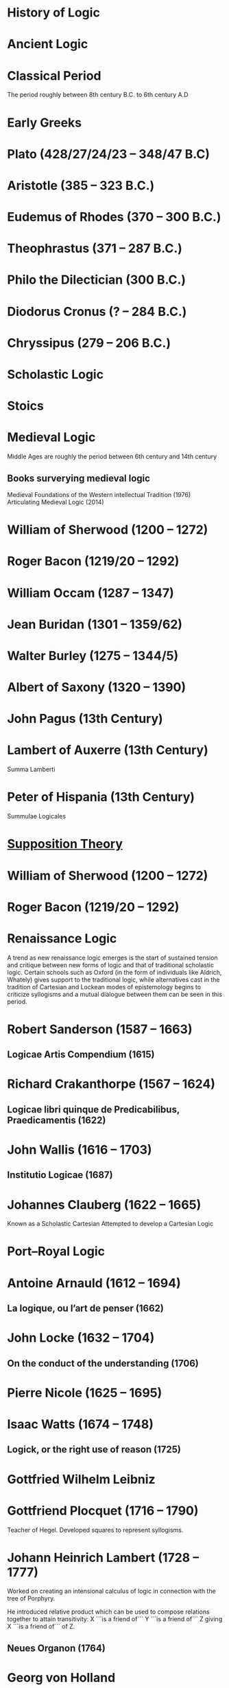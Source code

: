 * History of Logic

* Ancient Logic

* Classical Period
The period roughly between 8th century B.C. to 6th century A.D

* Early Greeks

* Plato (428/27/24/23 – 348/47 B.C)

* Aristotle (385 – 323 B.C.)

* Eudemus of Rhodes (370 – 300 B.C.)

* Theophrastus (371 – 287 B.C.)

* Philo the Dilectician (300 B.C.)

* Diodorus Cronus (? – 284 B.C.)

* Chryssipus (279 – 206 B.C.)

* Scholastic Logic

* Stoics

* Medieval Logic
Middle Ages are roughly the period between 6th century and 14th century

** Books surverying medieval logic
Medieval Foundations of the Western intellectual Tradition (1976)
Articulating Medieval Logic (2014)

* William of Sherwood (1200 – 1272)

* Roger Bacon (1219/20 – 1292)

* William Occam (1287 – 1347)

* Jean Buridan (1301 – 1359/62)

* Walter Burley (1275 – 1344/5)

* Albert of Saxony (1320 – 1390)

* John Pagus (13th Century)

* Lambert of Auxerre (13th Century)

Summa Lamberti

* Peter of Hispania (13th Century)

Summulae Logicales

* [[https://en.wikipedia.org/wiki/Supposition_theory][Supposition Theory]]

* William of Sherwood (1200 – 1272)

* Roger Bacon (1219/20 – 1292)

* Renaissance Logic

A trend as new renaissance logic emerges is the start of sustained tension and critique between new forms of logic and that of traditional scholastic logic. Certain schools such as Oxford (in the form of individuals like Aldrich, Whately) gives support to the traditional logic, while alternatives cast in the tradition of Cartesian and Lockean modes of epistemology begins to criticize syllogisms and a mutual dialogue between them can be seen in this period.

* Robert Sanderson (1587 – 1663)

** Logicae Artis Compendium (1615)

* Richard Crakanthorpe (1567 – 1624)

** Logicae libri quinque de Predicabilibus, Praedicamentis (1622)

* John Wallis (1616 – 1703)

** Institutio Logicae (1687)

* Johannes Clauberg (1622 – 1665)

Known as a Scholastic Cartesian
Attempted to develop a Cartesian Logic

* Port–Royal Logic

* Antoine Arnauld (1612 – 1694)

** La logique, ou l’art de penser (1662)

* John Locke (1632 – 1704)

** On the conduct of the understanding (1706)

* Pierre Nicole (1625 – 1695)

* Isaac Watts (1674 – 1748)

** Logick, or the right use of reason (1725)

* Gottfried Wilhelm Leibniz

* Gottfriend Plocquet (1716 – 1790)

Teacher of Hegel. Developed squares to represent syllogisms.

* Johann Heinrich Lambert (1728 – 1777)

Worked on creating an intensional calculus of logic in connection with the tree of Porphyry.

He introduced relative product which can be used to compose relations together to attain transitivity:
X ```is a friend of``` Y ```is a friend of``` Z giving X ```is a friend of``` of Z.

** Neues Organon (1764)

* Georg von Holland

Took an extensional standpoint

* Henry Aldrich (1647 – 1710)

** Artis logicae compendium (1691)

* Thomas Solly

* English School of Logic

** Resources
*** [[https://amzn.to/3fltEvg][Handbook of the History of Logic – Volume 4: British Logic in the Nineteenth Century (2008)]]
*** [[https://amzn.to/303Wwlk][British Philosophy in the Seventeenth Century – Sarah Hutton (2015)]]
*** [[https://amzn.to/326dfH2][Language and Logic in the Post-Medieval Period – E. J. Ashworth (1974)]]
*** [[https://amzn.to/38RNFak][Logic and Rehtoric in England (1500-1700) – Wilbur Samuel Howell (1956)]]
*** [[https://amzn.to/3hiqBo0][Eighteenth Century British Logic and Rhetoric]]
*** [[https://amzn.to/2Ogb7Eu][Equations from God: Pure Mathematics and Victorian Faith (2007)]]
*** [[https://amzn.to/3joWjSi][Medieval aftermath: Oxford logic and logicians of the seventeenth century - I. Thomas (1964)]]

** The Barbershop Paradox / The Alice Problem

*** [[https://www.researchgate.net/profile/Amirouche_Moktefi/publication/280099042_Lewis_Carroll_and_the_British_nineteenth-century_logicians_on_the_barber_shop_problem/links/5773d06408ae1b18a7de37fd/Lewis-Carroll-and-the-British-nineteenth-century-logicians-on-the-barber-shop-problem.pdf][Lewis Carroll and the British nineteenth-century logicians on the barbershop problem]]

* Richard Whately

** Elements of Logic (1826)
Credited by De Morgan as single handedly bringing about a revival in English school of logic

** Works on Whatley’s life

*** [[https://digitalcollections.dordt.edu/faculty_work/230/][Richard Whately and the Revival of Syllogistic Logic in Great Britain in the Early Nineteenth Century – Calvin Jongsma (1982)]]

* John Wallis (1616 – 1703)

** Institutio logicae (1687)

* Charles Babbage

* Ada Lovelace

* Charles Graves

* George Peacock

* Sir William Hamilton, 9th Baronet

* D.F. Gregory

** [[https://www.cambridge.org/core/journals/earth-and-environmental-science-transactions-of-royal-society-of-edinburgh/article/xon-the-real-nature-of-symbolical-algebra/33822F167E8ECC7DFFEE2B01CA0F32F3][On the Real Nature of Symbolical Algebra – 1839]]

** Works on the life of Gregory

*** [[https://pdfs.semanticscholar.org/ff7a/89c1843e3876461ca910ff6f19377fbc6500.pdf][Symbolical Algebra as a Foundation for Calculus: D. F. Gregory’s Contribution]]

* George Boole

[[Boole’s portrait from his 1865 obituary][./img/boole.png]]

[[https://archive.org/details/illustratedlondov46lond/page/60/mode/2up][Image source]]

First published work of Boole in mathematics was on analysis. Follow of Trinity College in Cambridge called Gregory would help Boole to publish this paper in Transactions of The Cambridge Philosophical Society in 1844. This paper would go on to win the society’s gold medal thereby establishing Boole’s reputation. The paper is a work on calculus of operations.

Boole was inspired to take up work in logic after seeing a dispute between De Morgan and Hamilton in one of the periodicals. He would go on to apply this calculus of operators to logic, thereby algebraizing logic and creating the domain of algebra of logic.

TODO: Trace if these letters of dispute between De Morgan and Hamilton is available.

** A mathematical analysis of logic (1847)

His first pamphlet was called a mathematical analysis of logic, that was published on 29th October, 1847. He first sent it to Rev. Charles Graves at the Cambridge University, who approved it and is said to make some ingenious additions.
TODO: Trace what these additions where.

A detailing of this work is available here: https://www.math.uwaterloo.ca/~snburris/htdocs/MAL.pdf

** The calculus of logic (1848)
** The laws of thought (1854)

** Works on Boole

*** [[https://academic.oup.com/mind/article-abstract/LVII/226/149/949579][Boole and the Revival of Logic – Kneale 1942]]

A good introduction into the life of George Boole.

*** [[https://royalsocietypublishing.org/doi/10.1098/rsnr.1956.0006][Boole and the Algebra of Logic – Kneale 1956]]

* Augustus De Morgan

** Formal Logic (1847)

** On the Syllogism (1868, Unpublished)

** On the foundation of algebra

** Works on De Morgan

*** [[https://sites.tufts.edu/histmath/files/2015/11/richards-demorgan.pdf][Augustus De Morgan, the History of Mathematics, and the Foundations of Algebra]]

* Jevons

* Venn

* Schröder

* Sylvester

* John Stuart Mill

* Frege

* Alfred Kempe

** [[https://royalsocietypublishing.org/doi/pdf/10.1098/rstl.1886.0002][A memoir on the theory of mathematical form (1886)]]

** Note to a memoir on the theory of mathematical form (1887)

** On the relation between the logical theory of classes and the geometrical theory of points (1889)

** The subject matter of exact thought (1890)

** The theory of mathematical form: a correction and clarification (1897)

* Josaiah Royce

** ∑ System
*** [[https://www.ams.org/journals/tran/1905-006-03/S0002-9947-1905-1500718-9/S0002-9947-1905-1500718-9.pdf][The Relation of the Principles of Logic to the Foundations of Geometry (1905)]]

* Cantor

* Dedekind

* Peirce

* Logic of Relatives

* Allan Marquand

* Alexander Macfarlane

* Peano

* Huntington

* Hilbert

* Ackermann

* Hugh MacColl (1831 – 1909)

- Created the first known variant of propositional calculus (Verify).
- Influenced C. I. Lewis in his modal logic.
- Explored pluralistic logical systems.
- Worked on the [[https://www.researchgate.net/publication/233139704_McColl_and_Minimization][minimization problem]]

** Works

*** [[https://www.jstor.org/stable/2248189][Linguistic Misunderstandings. Part I]]
Contains a section on Axioms, 

** Works on MacColl

*** [[http://citeseerx.ist.psu.edu/viewdoc/download?doi=10.1.1.62.4830&rep=rep1&type=pdf][Hugh MacColl and the Tradition of Logic]]
*** [[https://journals.openedition.org/philosophiascientiae/351?lang=en][Hugh MacColl after One Hundred Years]]

* Lewis Carroll / Charles Dodgson (1832 – 1898)

** Symbolic Logic (1896)

* Brouwer

* Allan Marquand

* Sheffer

** [[./refs/the-general-theory-of-notational-relativity.pdf][The General Theory of Notational Relativity]]

* Gentzen

* Gödel

* Heyting

* Łukasiewcz

** Many valued logic

* Logicism

** Papers on the movement

*** [[https://www.jstor.org/stable/27900598][Logistic and the Reduction of Mathematics to Logic]]
James Bymie Shaw, 1916

** Theory of Types

*** [[https://macsphere.mcmaster.ca/bitstream/11375/12315/1/fulltext.pdf][A History of the Theory of Types]]
Also, published as a book

* Russell

** Principia Mathematica

*** Works on Principia Mathematica

*** [[https://amzn.to/2WwNiwQ][The Evolution of Principia Mathematica]]
Bernard Linsky (2011)

* Wittgenstein

* Alfred North Whitehead

* Veblen

* Schönfinkel

* C. I. Lewis
Has written a survey on symbolic logic.

* Post

* Church

* Turing

* Kleene

** Three valued logic

* Rosser

* Tarski

** [[https://www.academia.edu/12410865/Alfred_Tarskis_What_are_Logical_Notions_Edited_and_introduced_by_John_Corcoran_][What are the logical notions? (Lecture Delivered: 1966 / Published: 1986)]]

* Carnap

* Rosenbloom

* Skolem

* Löwenheim

* Kripke

- Frames
- Kripke Semantics

* Herbrand

* Freudenthal

* Quine

* Halmos

* Bourbaki

* Eilenberg

* Lawvere

* Belnap

** Four valued logic

* Dana Scott

* Paul Lorenzen
Invented dialogical logic with Kuro Lorenz.
Influenced semantical tableaux method

* Kuno Lorenz

* Evert W. Beth
Introduced semantical tableux method in 1955.

* Jean-Yves Girard

* Samson Abramsky

* Johan van Bentham

* Andreas Blass

* John Woods

* Martin-Löf

A good reading list of Martin Löf’s papers is available [[https://github.com/michaelt/martin-lof][here]].

* Jaako Hintikka

* Else M. Barth

* Stewart Shapiro

** [[https://www.cambridge.org/core/journals/review-of-symbolic-logic/article/we-hold-these-truths-to-be-self-evident-but-what-do-we-mean-by-that/B494AB9D7C81EEAC48A9173EEE75D9A7][We hold these truths to be self-evident but what do we mean by that?]]

* John Reynolds

** [[http://www.cs.cmu.edu/afs/cs/user/jcr/ftp/][Papers by John Reynolds]]

* Notes

There seems to be a link between how Kempe influenced Peirce, both influenced Royce, which ends up influencing Sheffer in arriving at his “notational relativity” programme.

C. I. Lewis was the student of Royce, whose book Post reads and becomes an aid in formulating at his linguistic approach to logic to arrive at string rewriting systems.

Chomsky learns of Post’s work via Rosenbloom’s book.

* Surveys

** [[https://amzn.to/2N79N6q][A Survey of Symbolic Logic - C. I. Lewis]]
** [[https://amzn.to/2Ct4vQr][The Search for Mathematical Roots, 1870-1940 – I. Grattan-Guinness (2000)]]

** [[https://amzn.to/327EYXX][Medieval Logic An Outline of Its Development from 1250 to c. 1400 - Philotheus Boehner]]

** [[https://www.elsevier.com/books/book-series/handbook-of-the-history-of-logic][Handbook of Logic]]
A multivolume series with scholarship in the history of logic

** [[https://projecteuclid.org/euclid.rml/1204834850][Historical Development of Modern Logic - Jean van Heijenoort (1992)]]

** [[https://amzn.to/2BQsWHX][The Development of Logic — Kneale and Kneale (1985)]]

** [[http://www.columbia.edu/%7Eav72/papers/JANCL_2003.pdf][The Geometry of Negation]]
Negation as a rotation of polygons/polyhedra. Also gives a brief survey of different kinds of logic systems and the kind of group actions implicit in their structures.

** [[https://research-repository.st-andrews.ac.uk/handle/10023/16114][Descartes critique of the syllogistic]]

** [[https://www.semanticscholar.org/paper/Negating-as-turning-upside-down-Skowron-Kubi's/0ef270e35018919a2dcdd3fc84263e37504cee7b][Negation as turning upside down]]

Links logic with category theory and adjointness

** [[https://www.springer.com/gp/book/9783034874045][Russel and the Origins of the Set-Theoretic ‘paradoxes’]]

** [[https://www.jstor.org/stable/301542][The Formation of Modern Conceptions of Formal Logic in the Development of Geometry (1939)]]
Ernest Nagel

** [[Impossible Numbers]]
Ernest Nagel (1935)

** [[https://www.maa.org/press/periodicals/convergence/math-origins-the-logical-ideas][Math Origins: The Logical Ideas]]

** [[https://mitpress.mit.edu/books/history-mathematical-logic-leibniz-peano][History of Mathematical Logic from Leibniz to Peano]]
A book released in Russia where it interprets the old work in medieval logic and interprets it in the light of modern logical concepts.

** [[https://amzn.to/2OKEfUB][From Frege to Gödel]]

A sourcebook which contains a curation of the significant papers that influenced the course of history of logic.

** [[https://philpapers.org/archive/FINGAR-2.pdf][Greek and Roman Logic Survey - Oxford Bibliographies]]

* Historians

** William Calvert Kleene
** I. Grattan Guinness
** P. E. B Jourdain
